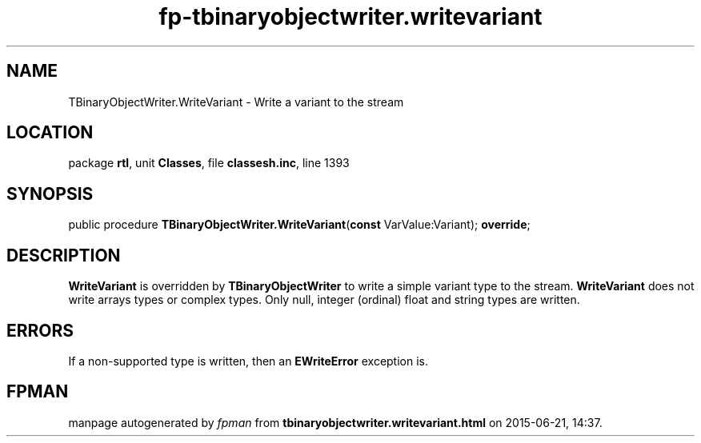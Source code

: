 .\" file autogenerated by fpman
.TH "fp-tbinaryobjectwriter.writevariant" 3 "2014-03-14" "fpman" "Free Pascal Programmer's Manual"
.SH NAME
TBinaryObjectWriter.WriteVariant - Write a variant to the stream
.SH LOCATION
package \fBrtl\fR, unit \fBClasses\fR, file \fBclassesh.inc\fR, line 1393
.SH SYNOPSIS
public procedure \fBTBinaryObjectWriter.WriteVariant\fR(\fBconst\fR VarValue:Variant); \fBoverride\fR;
.SH DESCRIPTION
\fBWriteVariant\fR is overridden by \fBTBinaryObjectWriter\fR to write a simple variant type to the stream. \fBWriteVariant\fR does not write arrays types or complex types. Only null, integer (ordinal) float and string types are written.


.SH ERRORS
If a non-supported type is written, then an \fBEWriteError\fR exception is.


.SH FPMAN
manpage autogenerated by \fIfpman\fR from \fBtbinaryobjectwriter.writevariant.html\fR on 2015-06-21, 14:37.

